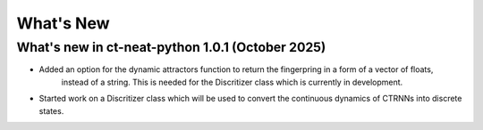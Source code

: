 What's New
==========

What's new in ct-neat-python 1.0.1 (October 2025)
-------------------------------------------------
- Added an option for the dynamic attractors function to return the fingerpring in a form of a vector of floats,
    instead of a string. This is needed for the Discritizer class which is currently in development.
- Started work on a Discritizer class which will be used to convert the continuous dynamics of CTRNNs into discrete states.